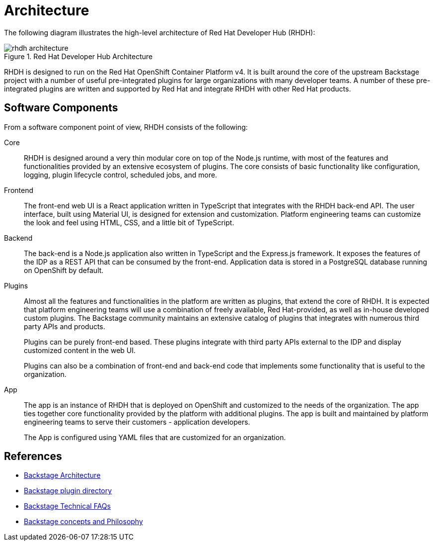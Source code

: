 = Architecture

The following diagram illustrates the high-level architecture of Red Hat Developer Hub (RHDH):

image::rhdh-architecture.png[title=Red Hat Developer Hub Architecture]

RHDH is designed to run on the Red Hat OpenShift Container Platform v4. It is built around the core of the upstream Backstage project with a number of useful pre-integrated plugins for large organizations with many developer teams. A number of these pre-integrated plugins are written and supported by Red Hat and integrate RHDH with other Red Hat products.

== Software Components

From a software component point of view, RHDH consists of the following:

Core::
RHDH is designed around a very thin modular core on top of the Node.js runtime, with most of the features and functionalities provided by an extensive ecosystem of plugins. The core consists of basic functionality like configuration, logging, plugin lifecycle control, scheduled jobs, and more.

Frontend::
The front-end web UI is a React application written in TypeScript that integrates with the RHDH back-end API. The user interface, built using Material UI, is designed for extension and customization. Platform engineering teams can customize the look and feel using HTML, CSS, and a little bit of TypeScript.

Backend::
The back-end is a Node.js application also written in TypeScript and the Express.js framework. It exposes the features of the IDP as a REST API that can be consumed by the front-end. Application data is stored in a PostgreSQL database running on OpenShift by default.

Plugins::
Almost all the features and functionalities in the platform are written as plugins, that extend the core of RHDH. It is expected that platform engineering teams will use a combination of freely available, Red Hat-provided, as well as in-house developed custom plugins. The Backstage community maintains an extensive catalog of plugins that integrates with numerous third party APIs and products.
+
Plugins can be purely front-end based. These plugins integrate with third party APIs external to the IDP and display customized content in the web UI.
+
Plugins can also be a combination of front-end and back-end code that implements some functionality that is useful to the organization.

App::
The app is an instance of RHDH that is deployed on OpenShift and customized to the needs of the organization. The app ties together core functionality provided by the platform with additional plugins. The app is built and maintained by platform engineering teams to serve their customers - application developers.
+
The App is configured using YAML files that are customized for an organization.

== References

* https://backstage.io/docs/overview/architecture-overview[Backstage Architecture^]
* https://backstage.io/plugins[Backstage plugin directory^]
* https://backstage.io/docs/FAQ#technical-faq[Backstage Technical FAQs^]
* https://backstage.spotify.com/learn/backstage-for-all/backstage-for-all/2-concepts/[Backstage concepts and Philosophy^]

// In Backstage technical FAQs, we need to provide the link for technical FAQ instead of Overview.